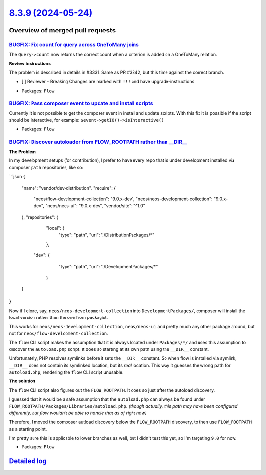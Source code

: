 `8.3.9 (2024-05-24) <https://github.com/neos/flow-development-collection/releases/tag/8.3.9>`_
==============================================================================================

Overview of merged pull requests
~~~~~~~~~~~~~~~~~~~~~~~~~~~~~~~~

`BUGFIX: Fix count for query across OneToMany joins <https://github.com/neos/flow-development-collection/pull/3345>`_
---------------------------------------------------------------------------------------------------------------------

The ``Query->count`` now returns the correct count when a criterion is added on a OneToMany relation.

**Review instructions**

The problem is described in details in #3331. Same as PR #3342, but this time against the correct branch.

- [ ] Reviewer - Breaking Changes are marked with ``!!!`` and have upgrade-instructions

* Packages: ``Flow``

`BUGFIX: Pass composer event to update and install scripts <https://github.com/neos/flow-development-collection/pull/3348>`_
----------------------------------------------------------------------------------------------------------------------------

Currently it is not possible to get the composer event in install and update scripts. With this fix it is possible if the script should be interactive, for example: ``$event->getIO()->isInteractive()``

* Packages: ``Flow``

`BUGFIX: Discover autoloader from FLOW_ROOTPATH rather than __DIR__ <https://github.com/neos/flow-development-collection/pull/3343>`_
-------------------------------------------------------------------------------------------------------------------------------------

**The Problem**

In my development setups (for contribution), I prefer to have every repo that is under development installed via composer ``path`` repositories, like so:

```json
{
    "name": "vendor/dev-distribution",
    "require": {
        "neos/flow-development-collection": "9.0.x-dev",
        "neos/neos-development-collection": "9.0.x-dev",
        "neos/neos-ui": "9.0.x-dev",
        "vendor/site": "^1.0"
    },
    "repositories": {
        "local": {
            "type": "path",
            "url": "./DistributionPackages/*"
        },
       "dev": {
            "type": "path",
            "url": "./DevelopmentPackages/*"
        }
    }
}
```

Now if I clone, say, ``neos/neos-development-collection`` into ``DevelopmentPackages/``, composer will install the local version rather than the one from packagist.

This works for ``neos/neos-development-collection``, ``neos/neos-ui`` and pretty much any other package around, but not for ``neos/flow-development-collection``.

The ``flow`` CLI script makes the assumption that it is always located under ``Packages/*/`` and uses this assumption to discover the ``autoload.php`` script. It does so starting at its own path using the ``__DIR__`` constant.

Unfortunately, PHP resolves symlinks before it sets the ``__DIR__`` constant. So when flow is installed via symlink, ``__DIR__`` does not contain its symlinked location, but its *real* location. This way it guesses the wrong path for ``autoload.php``, rendering the ``flow`` CLI script unusable.

**The solution**

The ``flow`` CLI script also figures out the ``FLOW_ROOTPATH``. It does so just after the autoload discovery.

I guessed that it would be a safe assumption that the ``autoload.php`` can always be found under ``FLOW_ROOTPATH/Packages/Libraries/autoload.php``. *(though actually, this path may have been configured differently, but flow wouldn't be able to handle that as of right now)*

Therefore, I moved the composer autload discovery below the ``FLOW_ROOTPATH`` discovery, to then use ``FLOW_ROOTPATH`` as a starting point.

I'm pretty sure this is applicable to lower branches as well, but I didn't test this yet, so I'm targeting ``9.0`` for now.

* Packages: ``Flow``

`Detailed log <https://github.com/neos/flow-development-collection/compare/8.3.8...8.3.9>`_
~~~~~~~~~~~~~~~~~~~~~~~~~~~~~~~~~~~~~~~~~~~~~~~~~~~~~~~~~~~~~~~~~~~~~~~~~~~~~~~~~~~~~~~~~~~
